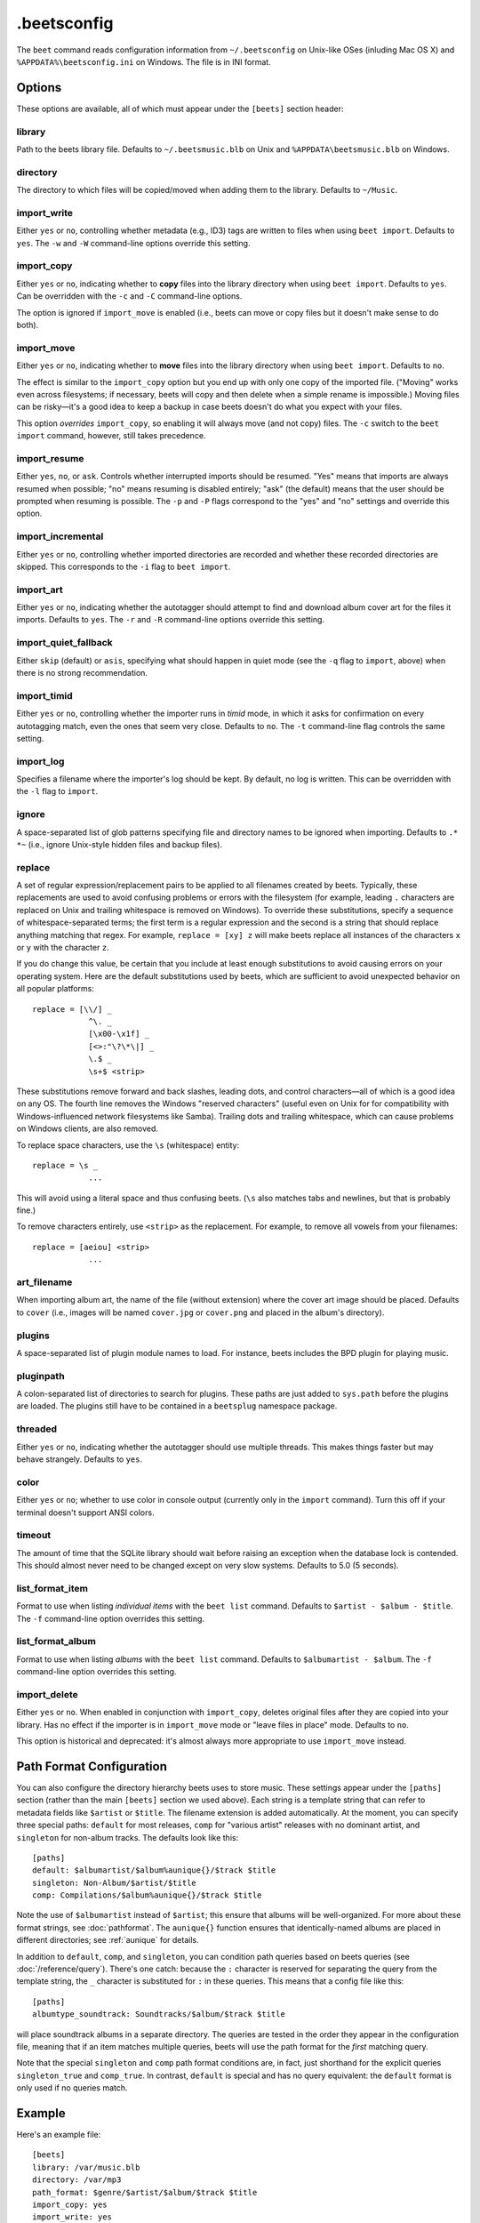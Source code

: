 .beetsconfig
============

The ``beet`` command reads configuration information from ``~/.beetsconfig`` on
Unix-like OSes (inluding Mac OS X) and ``%APPDATA%\beetsconfig.ini`` on Windows.
The file is in INI format.

Options
-------

These options are available, all of which must appear under the ``[beets]``
section header:

library
~~~~~~~

Path to the beets library file. Defaults to ``~/.beetsmusic.blb`` on Unix
and ``%APPDATA\beetsmusic.blb`` on Windows.

directory
~~~~~~~~~

The directory to which files will be copied/moved when adding them to the
library. Defaults to ``~/Music``.

import_write
~~~~~~~~~~~~

Either ``yes`` or ``no``, controlling whether metadata (e.g., ID3) tags are
written to files when using ``beet import``. Defaults to ``yes``. The ``-w``
and ``-W`` command-line options override this setting.

import_copy
~~~~~~~~~~~

Either ``yes`` or ``no``, indicating whether to **copy** files into the
library directory when using ``beet import``. Defaults to ``yes``.  Can be
overridden with the ``-c`` and ``-C`` command-line options.
    
The option is ignored if ``import_move`` is enabled (i.e., beets can move or
copy files but it doesn't make sense to do both).

import_move
~~~~~~~~~~~

Either ``yes`` or ``no``, indicating whether to **move** files into the
library directory when using ``beet import``.
Defaults to ``no``. 

The effect is similar to the ``import_copy`` option but you end up with only
one copy of the imported file. ("Moving" works even across filesystems; if
necessary, beets will copy and then delete when a simple rename is
impossible.) Moving files can be risky—it's a good idea to keep a backup in
case beets doesn't do what you expect with your files.

This option *overrides* ``import_copy``, so enabling it will always move
(and not copy) files. The ``-c`` switch to the ``beet import`` command,
however, still takes precedence.

import_resume
~~~~~~~~~~~~~

Either ``yes``, ``no``, or ``ask``. Controls whether interrupted imports
should be resumed. "Yes" means that imports are always resumed when
possible; "no" means resuming is disabled entirely; "ask" (the default)
means that the user should be prompted when resuming is possible. The ``-p``
and ``-P`` flags correspond to the "yes" and "no" settings and override this
option.

import_incremental
~~~~~~~~~~~~~~~~~~

Either ``yes`` or ``no``, controlling whether imported directories are
recorded and whether these recorded directories are skipped.  This
corresponds to the ``-i`` flag to ``beet import``.

import_art
~~~~~~~~~~

Either ``yes`` or ``no``, indicating whether the autotagger should attempt
to find and download album cover art for the files it imports.  Defaults to
``yes``. The ``-r`` and ``-R`` command-line options override this setting.

import_quiet_fallback
~~~~~~~~~~~~~~~~~~~~~

Either ``skip`` (default) or ``asis``, specifying what should happen in
quiet mode (see the ``-q`` flag to ``import``, above) when there is no
strong recommendation.

import_timid
~~~~~~~~~~~~

Either ``yes`` or ``no``, controlling whether the importer runs in *timid*
mode, in which it asks for confirmation on every autotagging match, even the
ones that seem very close. Defaults to ``no``. The ``-t`` command-line flag
controls the same setting.

import_log
~~~~~~~~~~

Specifies a filename where the importer's log should be kept.  By default,
no log is written. This can be overridden with the ``-l`` flag to
``import``.

ignore
~~~~~~

A space-separated list of glob patterns specifying file and directory names
to be ignored when importing. Defaults to ``.* *~`` (i.e., ignore
Unix-style hidden files and backup files).

.. _replace:

replace
~~~~~~~

A set of regular expression/replacement pairs to be applied to all filenames
created by beets. Typically, these replacements are used to avoid confusing
problems or errors with the filesystem (for example, leading ``.``
characters are replaced on Unix and trailing whitespace is removed on
Windows). To override these substitutions, specify a sequence of
whitespace-separated terms; the first term is a regular expression and the
second is a string that should replace anything matching that regex. For
example, ``replace = [xy] z`` will make beets replace all instances of the
characters ``x`` or ``y`` with the character ``z``.

If you do change this value, be certain that you include at least enough
substitutions to avoid causing errors on your operating system. Here are
the default substitutions used by beets, which are sufficient to avoid
unexpected behavior on all popular platforms::

    replace = [\\/] _
                ^\. _
                [\x00-\x1f] _
                [<>:"\?\*\|] _
                \.$ _
                \s+$ <strip>

These substitutions remove forward and back slashes, leading dots, and
control characters—all of which is a good idea on any OS. The fourth line
removes the Windows "reserved characters" (useful even on Unix for for
compatibility with Windows-influenced network filesystems like Samba).
Trailing dots and trailing whitespace, which can cause problems on Windows
clients, are also removed.

To replace space characters, use the ``\s`` (whitespace) entity::
    
    replace = \s _
                ...

This will avoid using a literal space and thus confusing beets. (``\s`` also
matches tabs and newlines, but that is probably fine.)

To remove characters entirely, use ``<strip>`` as the replacement. For
example, to remove all vowels from your filenames::

    replace = [aeiou] <strip>
                ...

art_filename
~~~~~~~~~~~~

When importing album art, the name of the file (without extension) where the
cover art image should be placed. Defaults to ``cover`` (i.e., images will
be named ``cover.jpg`` or ``cover.png`` and placed in the album's
directory).

plugins
~~~~~~~

A space-separated list of plugin module names to load. For instance, beets
includes the BPD plugin for playing music.

pluginpath
~~~~~~~~~~

A colon-separated list of directories to search for plugins.  These paths
are just added to ``sys.path`` before the plugins are loaded. The plugins
still have to be contained in a ``beetsplug`` namespace package.

threaded
~~~~~~~~

Either ``yes`` or ``no``, indicating whether the autotagger should use
multiple threads. This makes things faster but may behave strangely.
Defaults to ``yes``.

color
~~~~~

Either ``yes`` or ``no``; whether to use color in console output (currently
only in the ``import`` command). Turn this off if your terminal doesn't
support ANSI colors.

timeout
~~~~~~~

The amount of time that the SQLite library should wait before raising an
exception when the database lock is contended. This should almost never need
to be changed except on very slow systems. Defaults to 5.0 (5 seconds).

.. _list_format_item:

list_format_item
~~~~~~~~~~~~~~~~

Format to use when listing *individual items* with the ``beet list``
command. Defaults to ``$artist - $album - $title``. The ``-f`` command-line
option overrides this setting.

.. _list_format_album:

list_format_album
~~~~~~~~~~~~~~~~~

Format to use when listing *albums* with the ``beet list`` command.
Defaults to ``$albumartist - $album``. The ``-f`` command-line option
overrides this setting.

import_delete
~~~~~~~~~~~~~

Either ``yes`` or ``no``. When enabled in conjunction with ``import_copy``,
deletes original files after they are copied into your library. Has no
effect if the importer is in ``import_move`` mode or "leave files in place"
mode. Defaults to ``no``.

This option is historical and deprecated: it's almost always more
appropriate to use ``import_move`` instead.


.. _path-format-config:

Path Format Configuration
-------------------------

You can also configure the directory hierarchy beets uses to store music.  These
settings appear under the ``[paths]`` section (rather than the main ``[beets]``
section we used above).  Each string is a template string that can refer to
metadata fields like ``$artist`` or ``$title``. The filename extension is added
automatically. At the moment, you can specify three special paths: ``default``
for most releases, ``comp`` for "various artist" releases with no dominant
artist, and ``singleton`` for non-album tracks. The defaults look like this::

    [paths]
    default: $albumartist/$album%aunique{}/$track $title
    singleton: Non-Album/$artist/$title
    comp: Compilations/$album%aunique{}/$track $title

Note the use of ``$albumartist`` instead of ``$artist``; this ensure that albums
will be well-organized. For more about these format strings, see
:doc:`pathformat`. The ``aunique{}`` function ensures that identically-named
albums are placed in different directories; see :ref:`aunique` for details.

In addition to ``default``, ``comp``, and ``singleton``, you can condition path
queries based on beets queries (see :doc:`/reference/query`). There's one catch:
because the ``:`` character is reserved for separating the query from the
template string, the ``_`` character is substituted for ``:`` in these queries.
This means that a config file like this::

    [paths]
    albumtype_soundtrack: Soundtracks/$album/$track $title

will place soundtrack albums in a separate directory. The queries are tested in
the order they appear in the configuration file, meaning that if an item matches
multiple queries, beets will use the path format for the *first* matching query.

Note that the special ``singleton`` and ``comp`` path format conditions are, in
fact, just shorthand for the explicit queries ``singleton_true`` and
``comp_true``. In contrast, ``default`` is special and has no query equivalent:
the ``default`` format is only used if no queries match.

Example
-------

Here's an example file::

    [beets]
    library: /var/music.blb
    directory: /var/mp3
    path_format: $genre/$artist/$album/$track $title
    import_copy: yes
    import_write: yes
    import_resume: ask
    import_art: yes
    import_quiet_fallback: skip
    import_timid: no
    import_log: beetslog.txt
    ignore: .AppleDouble ._* *~ .DS_Store
    art_filename: albumart
    plugins: bpd
    pluginpath: ~/beets/myplugins
    threaded: yes
    color: yes

    [paths]
    default: $genre/$albumartist/$album/$track $title
    singleton: Singletons/$artist - $title
    comp: $genre/$album/$track $title
    albumtype_soundtrack: Soundtracks/$album/$track $title

    [bpd]
    host: 127.0.0.1
    port: 6600
    password: seekrit

(That ``[bpd]`` section configures the optional :doc:`BPD </plugins/bpd>`
plugin.)

Location
--------

The configuration file is typically located at ``$HOME/.beetsconfig``. If you
want to store your ``.beetsconfig`` file somewhere else for whatever reason, you
can specify its path by setting the ``BEETSCONFIG`` environment variable.

.. only:: man

    See Also
    --------

    ``http://beets.readthedocs.org/``

    :manpage:`beet(1)`
